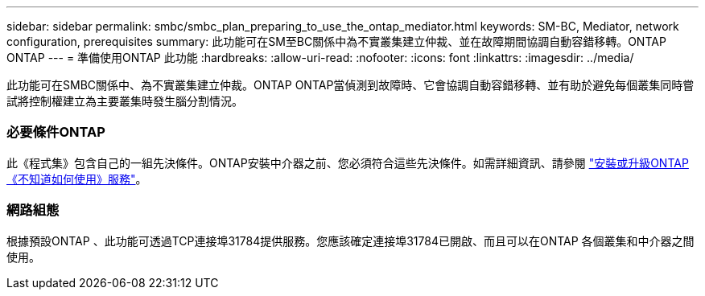 ---
sidebar: sidebar 
permalink: smbc/smbc_plan_preparing_to_use_the_ontap_mediator.html 
keywords: SM-BC, Mediator, network configuration, prerequisites 
summary: 此功能可在SM至BC關係中為不實叢集建立仲裁、並在故障期間協調自動容錯移轉。ONTAP ONTAP 
---
= 準備使用ONTAP 此功能
:hardbreaks:
:allow-uri-read: 
:nofooter: 
:icons: font
:linkattrs: 
:imagesdir: ../media/


[role="lead"]
此功能可在SMBC關係中、為不實叢集建立仲裁。ONTAP ONTAP當偵測到故障時、它會協調自動容錯移轉、並有助於避免每個叢集同時嘗試將控制權建立為主要叢集時發生腦分割情況。



=== 必要條件ONTAP

此《程式集》包含自己的一組先決條件。ONTAP安裝中介器之前、您必須符合這些先決條件。如需詳細資訊、請參閱 link:https://docs.netapp.com/us-en/ontap-metrocluster/install-ip/task_install_configure_mediator.html["安裝或升級ONTAP 《不知道如何使用》服務"^]。



=== 網路組態

根據預設ONTAP 、此功能可透過TCP連接埠31784提供服務。您應該確定連接埠31784已開啟、而且可以在ONTAP 各個叢集和中介器之間使用。
